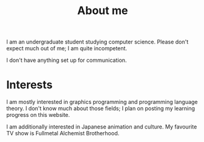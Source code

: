 #+TITLE: About me

#+begin_src python :exports none :session
from datetime import datetime
from dateutil.relativedelta import *

def get_age():
    return relativedelta(datetime.now(), datetime.strptime("01 05 22", "%y %m %d")).years
#+end_src

#+RESULTS:

# I am a src_python[:session]{get_age()} {{{results(22)}}} year old undergraduate student studying computer science. Please don't expect much out of me; I am quite incompetent.

I am an undergraduate student studying computer science. Please don't expect much out of me; I am quite incompetent. 

I don't have anything set up for communication.

* Interests
I am mostly interested in graphics programming and programming language theory. I don't know much about those fields; I plan on posting my learning progress on this website. 

I am additionally interested in Japanese animation and culture. My favourite TV show is Fullmetal Alchemist Brotherhood. 
